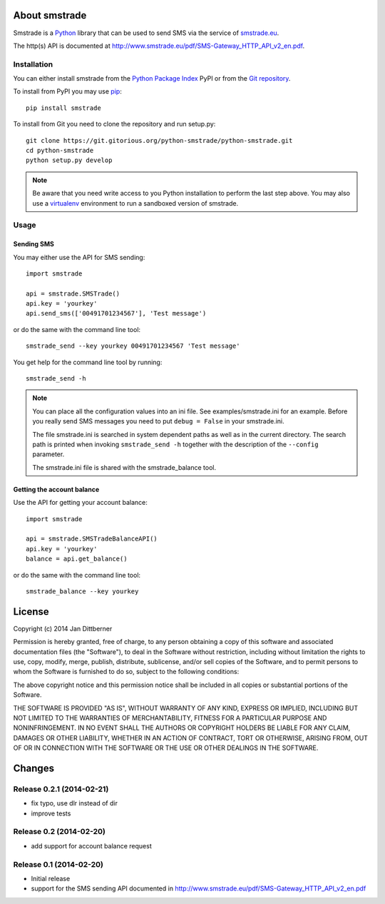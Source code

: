 About smstrade
==============

Smstrade is a `Python <http://www.python.org/>`_ library that can be used to
send SMS via the service of `smstrade.eu <http://www.smstrade.eu>`_.

The http(s) API is documented at
http://www.smstrade.eu/pdf/SMS-Gateway_HTTP_API_v2_en.pdf.

Installation
------------

You can either install smstrade from the `Python Package Index`_ PyPI or from
the `Git repository`_.

To install from PyPI you may use `pip`_::

    pip install smstrade

To install from Git you need to clone the repository and run setup.py::

    git clone https://git.gitorious.org/python-smstrade/python-smstrade.git
    cd python-smstrade
    python setup.py develop

.. note:: Be aware that you need write access to you Python installation to
    perform the last step above. You may also use a `virtualenv`_ environment
    to run a sandboxed version of smstrade.

.. _Python Package Index: https://pypi.python.org/pypi/smstrade/
.. _Git Repository: https://gitorious.org/python-smstrade/python-smstrade
.. _pip: https://pypi.python.org/pypi/pip/
.. _virtualenv: https://pypi.python.org/pypi/virtualenv/

Usage
-----

Sending SMS
...........

You may either use the API for SMS sending::

    import smstrade

    api = smstrade.SMSTrade()
    api.key = 'yourkey'
    api.send_sms(['00491701234567'], 'Test message')

or do the same with the command line tool::

    smstrade_send --key yourkey 00491701234567 'Test message'

You get help for the command line tool by running::

    smstrade_send -h

.. note::

    You can place all the configuration values into an ini file. See
    examples/smstrade.ini for an example. Before you really send SMS messages
    you need to put ``debug = False`` in your smstrade.ini.

    The file smstrade.ini is searched in system dependent paths as well as in
    the current directory. The search path is printed when invoking
    :literal:`smstrade_send -h` together with the description of the
    ``--config`` parameter.

    The smstrade.ini file is shared with the smstrade_balance tool.

Getting the account balance
...........................

Use the API for getting your account balance::

    import smstrade

    api = smstrade.SMSTradeBalanceAPI()
    api.key = 'yourkey'
    balance = api.get_balance()

or do the same with the command line tool::

    smstrade_balance --key yourkey


License
=======

Copyright (c) 2014 Jan Dittberner

Permission is hereby granted, free of charge, to any person obtaining a copy
of this software and associated documentation files (the "Software"), to deal
in the Software without restriction, including without limitation the rights
to use, copy, modify, merge, publish, distribute, sublicense, and/or sell
copies of the Software, and to permit persons to whom the Software is
furnished to do so, subject to the following conditions:

The above copyright notice and this permission notice shall be included in
all copies or substantial portions of the Software.

THE SOFTWARE IS PROVIDED "AS IS", WITHOUT WARRANTY OF ANY KIND, EXPRESS OR
IMPLIED, INCLUDING BUT NOT LIMITED TO THE WARRANTIES OF MERCHANTABILITY,
FITNESS FOR A PARTICULAR PURPOSE AND NONINFRINGEMENT. IN NO EVENT SHALL THE
AUTHORS OR COPYRIGHT HOLDERS BE LIABLE FOR ANY CLAIM, DAMAGES OR OTHER
LIABILITY, WHETHER IN AN ACTION OF CONTRACT, TORT OR OTHERWISE, ARISING FROM,
OUT OF OR IN CONNECTION WITH THE SOFTWARE OR THE USE OR OTHER DEALINGS IN
THE SOFTWARE.


Changes
=======

Release 0.2.1 (2014-02-21)
------------------------

* fix typo, use dlr instead of dir
* improve tests

Release 0.2 (2014-02-20)
------------------------

* add support for account balance request

Release 0.1 (2014-02-20)
------------------------

* Initial release
* support for the SMS sending API documented in
  http://www.smstrade.eu/pdf/SMS-Gateway_HTTP_API_v2_en.pdf


